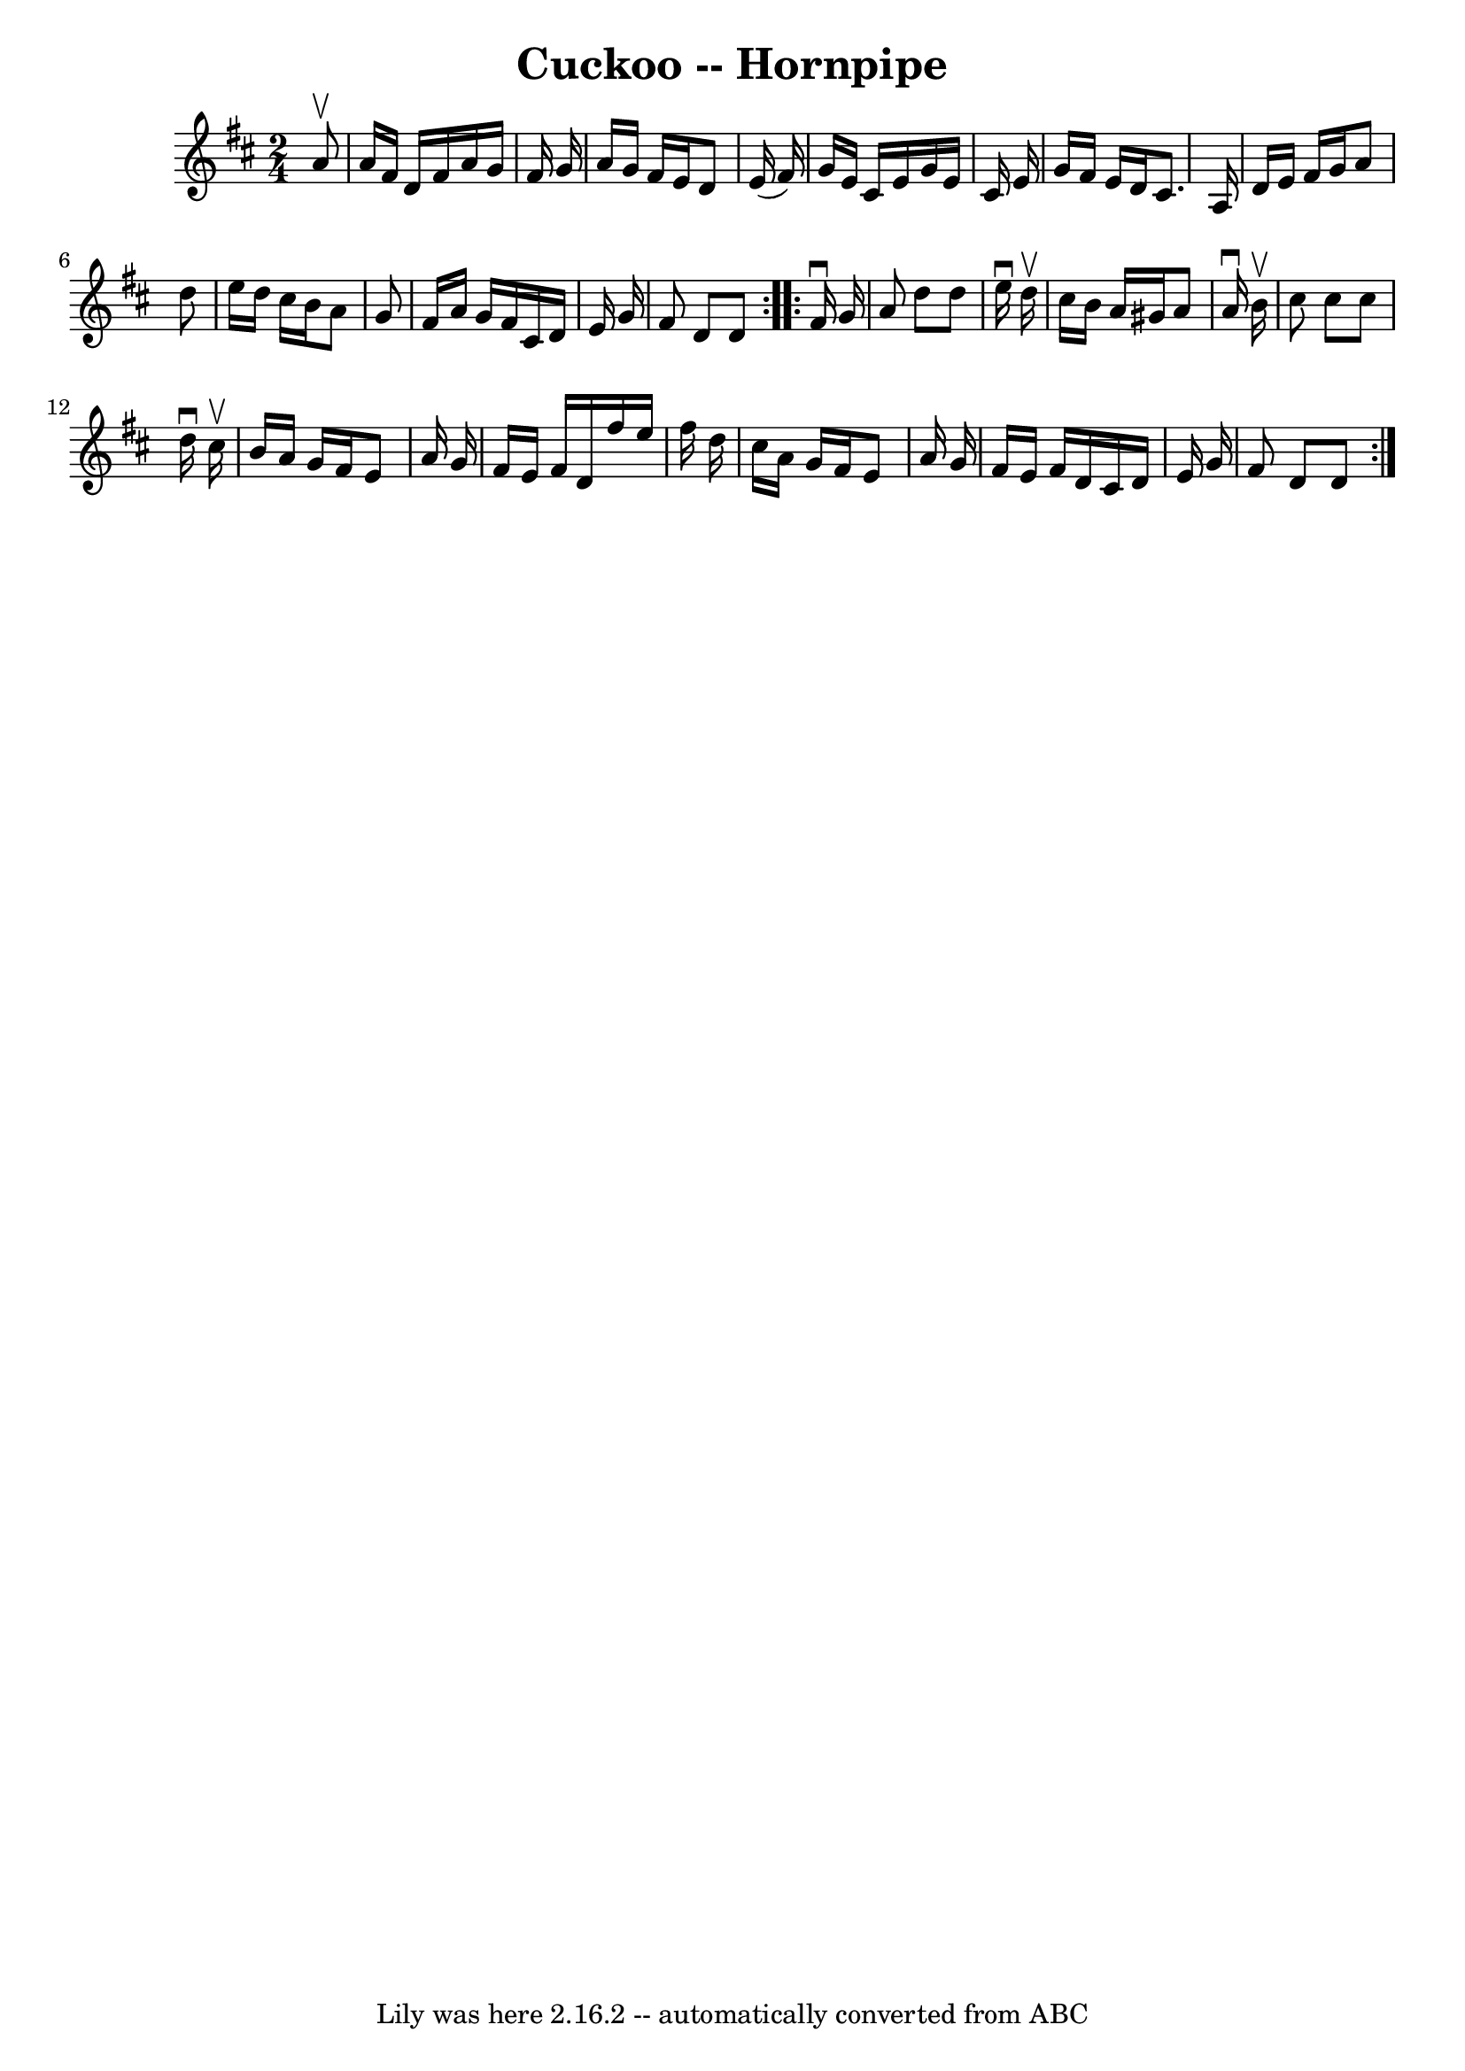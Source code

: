 \version "2.7.40"
\header {
	book = "Cole's 1000 Fiddle Tunes"
	crossRefNumber = "1"
	footnotes = ""
	tagline = "Lily was here 2.16.2 -- automatically converted from ABC"
	title = "Cuckoo -- Hornpipe"
}
voicedefault =  {
\set Score.defaultBarType = "empty"

\repeat volta 2 {
\time 2/4 \key d \major   a'8 ^\upbow \bar "|"   a'16    fis'16    d'16    
fis'16    a'16    g'16    fis'16    g'16  \bar "|"   a'16    g'16    fis'16    
e'16    d'8    e'16 (   fis'16  -) \bar "|"   g'16    e'16    cis'16    e'16    
g'16    e'16    cis'16    e'16  \bar "|"   g'16    fis'16    e'16    d'16    
cis'8.    a16  \bar "|"     d'16    e'16    fis'16    g'16    a'8    d''8  
\bar "|"   e''16    d''16    cis''16    b'16    a'8    g'8  \bar "|"   fis'16   
 a'16    g'16    fis'16    cis'16    d'16    e'16    g'16  \bar "|"   fis'8    
d'8    d'8  }     \repeat volta 2 {   fis'16 ^\downbow   g'16  \bar "|"   a'8   
 d''8    d''8    e''16 ^\downbow   d''16 ^\upbow \bar "|"   cis''16    b'16    
a'16    gis'16    a'8    a'16 ^\downbow   b'16 ^\upbow \bar "|"   cis''8    
cis''8    cis''8    d''16 ^\downbow   cis''16 ^\upbow \bar "|"   b'16    a'16   
 g'16    fis'16    e'8    a'16    g'16  \bar "|"     fis'16    e'16    fis'16   
 d'16    fis''16    e''16    fis''16    d''16  \bar "|"   cis''16    a'16    
g'16    fis'16    e'8    a'16    g'16  \bar "|"   fis'16    e'16    fis'16    
d'16    cis'16    d'16    e'16    g'16  \bar "|"   fis'8    d'8    d'8  }   
}

\score{
    <<

	\context Staff="default"
	{
	    \voicedefault 
	}

    >>
	\layout {
	}
	\midi {}
}
